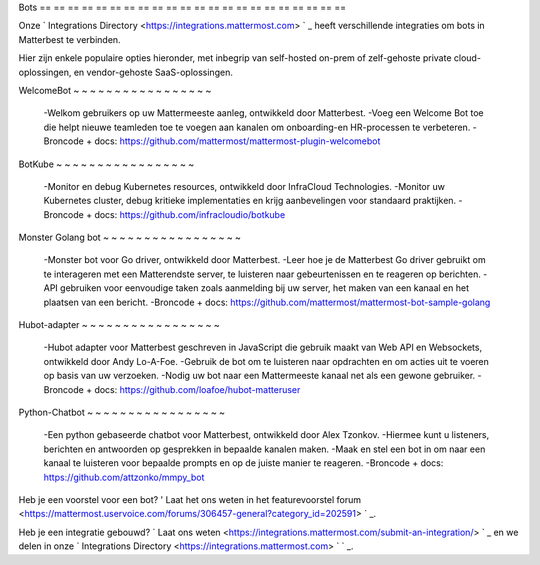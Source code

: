Bots
== == == == == == == == == == == == == == == == == == == == == ==

Onze ` Integrations Directory <https://integrations.mattermost.com> ` _ heeft verschillende integraties om bots in Matterbest te verbinden.

Hier zijn enkele populaire opties hieronder, met inbegrip van self-hosted on-prem of zelf-gehoste private cloud-oplossingen, en vendor-gehoste SaaS-oplossingen.

WelcomeBot
~ ~ ~ ~ ~ ~ ~ ~ ~ ~ ~ ~ ~ ~ ~ ~ ~

 -Welkom gebruikers op uw Mattermeeste aanleg, ontwikkeld door Matterbest.
 -Voeg een Welcome Bot toe die helpt nieuwe teamleden toe te voegen aan kanalen om onboarding-en HR-processen te verbeteren.
 -Broncode + docs: https://github.com/mattermost/mattermost-plugin-welcomebot

BotKube
~ ~ ~ ~ ~ ~ ~ ~ ~ ~ ~ ~ ~ ~ ~ ~ ~

 -Monitor en debug Kubernetes resources, ontwikkeld door InfraCloud Technologies.
 -Monitor uw Kubernetes cluster, debug kritieke implementaties en krijg aanbevelingen voor standaard praktijken.
 -Broncode + docs: https://github.com/infracloudio/botkube

Monster Golang bot
~ ~ ~ ~ ~ ~ ~ ~ ~ ~ ~ ~ ~ ~ ~ ~ ~

 -Monster bot voor Go driver, ontwikkeld door Matterbest.
 -Leer hoe je de Matterbest Go driver gebruikt om te interageren met een Matterendste server, te luisteren naar gebeurtenissen en te reageren op berichten.
 -API gebruiken voor eenvoudige taken zoals aanmelding bij uw server, het maken van een kanaal en het plaatsen van een bericht.
 -Broncode + docs: https://github.com/mattermost/mattermost-bot-sample-golang

Hubot-adapter
~ ~ ~ ~ ~ ~ ~ ~ ~ ~ ~ ~ ~ ~ ~ ~ ~

 -Hubot adapter voor Matterbest geschreven in JavaScript die gebruik maakt van Web API en Websockets, ontwikkeld door Andy Lo-A-Foe.
 -Gebruik de bot om te luisteren naar opdrachten en om acties uit te voeren op basis van uw verzoeken.
 -Nodig uw bot naar een Mattermeeste kanaal net als een gewone gebruiker.
 -Broncode + docs: https://github.com/loafoe/hubot-matteruser

Python-Chatbot
~ ~ ~ ~ ~ ~ ~ ~ ~ ~ ~ ~ ~ ~ ~ ~ ~

 -Een python gebaseerde chatbot voor Matterbest, ontwikkeld door Alex Tzonkov.
 -Hiermee kunt u listeners, berichten en antwoorden op gesprekken in bepaalde kanalen maken.
 -Maak en stel een bot in om naar een kanaal te luisteren voor bepaalde prompts en op de juiste manier te reageren.
 -Broncode + docs: https://github.com/attzonko/mmpy_bot

Heb je een voorstel voor een bot? ' Laat het ons weten in het featurevoorstel forum <https://mattermost.uservoice.com/forums/306457-general?category_id=202591> ` _.

Heb je een integratie gebouwd? ` Laat ons weten <https://integrations.mattermost.com/submit-an-integration/> ` _ en we delen in onze ` Integrations Directory <https://integrations.mattermost.com> ` ` _.

